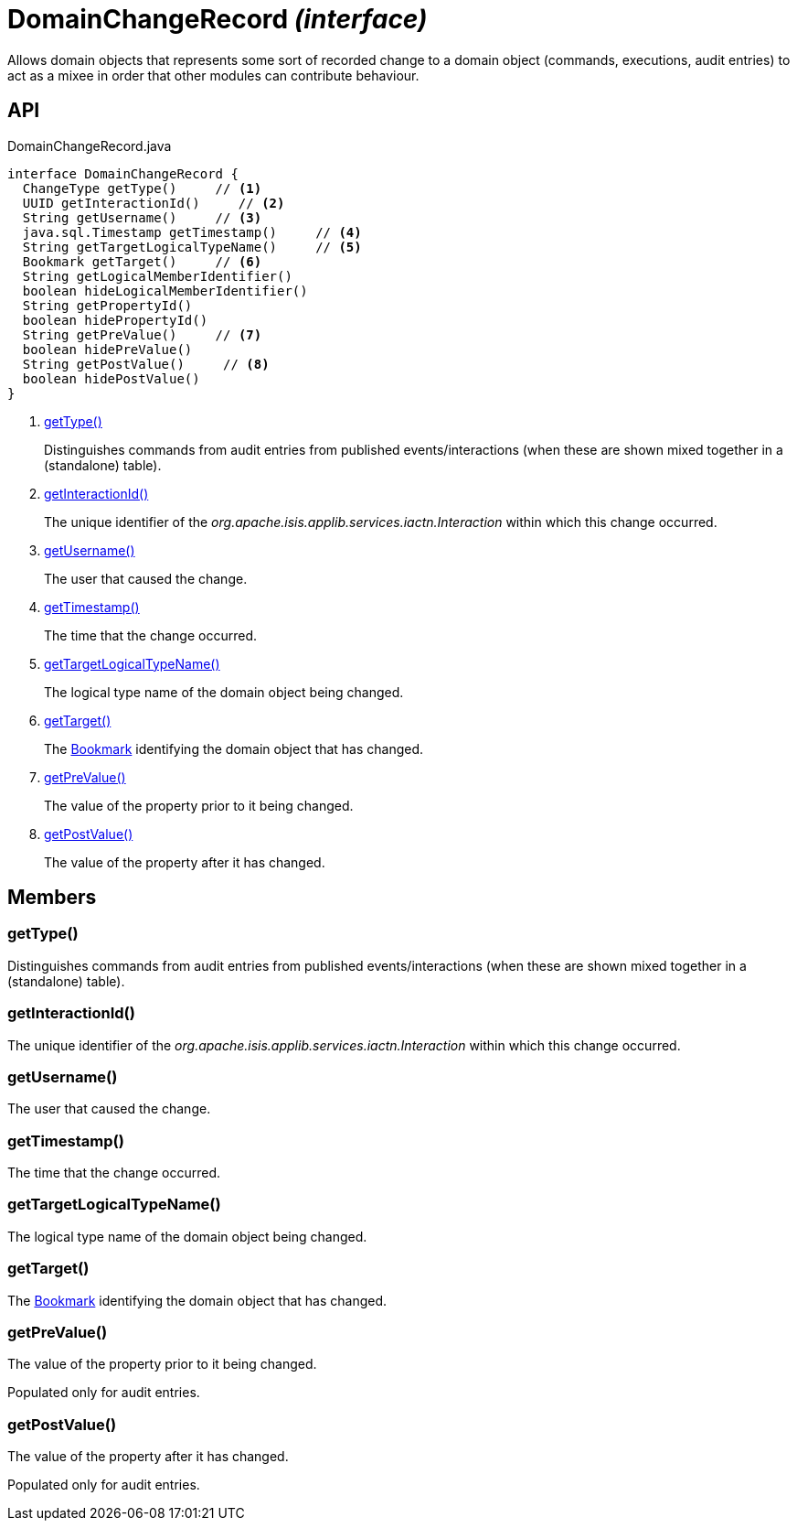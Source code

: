 = DomainChangeRecord _(interface)_
:Notice: Licensed to the Apache Software Foundation (ASF) under one or more contributor license agreements. See the NOTICE file distributed with this work for additional information regarding copyright ownership. The ASF licenses this file to you under the Apache License, Version 2.0 (the "License"); you may not use this file except in compliance with the License. You may obtain a copy of the License at. http://www.apache.org/licenses/LICENSE-2.0 . Unless required by applicable law or agreed to in writing, software distributed under the License is distributed on an "AS IS" BASIS, WITHOUT WARRANTIES OR  CONDITIONS OF ANY KIND, either express or implied. See the License for the specific language governing permissions and limitations under the License.

Allows domain objects that represents some sort of recorded change to a domain object (commands, executions, audit entries) to act as a mixee in order that other modules can contribute behaviour.

== API

[source,java]
.DomainChangeRecord.java
----
interface DomainChangeRecord {
  ChangeType getType()     // <.>
  UUID getInteractionId()     // <.>
  String getUsername()     // <.>
  java.sql.Timestamp getTimestamp()     // <.>
  String getTargetLogicalTypeName()     // <.>
  Bookmark getTarget()     // <.>
  String getLogicalMemberIdentifier()
  boolean hideLogicalMemberIdentifier()
  String getPropertyId()
  boolean hidePropertyId()
  String getPreValue()     // <.>
  boolean hidePreValue()
  String getPostValue()     // <.>
  boolean hidePostValue()
}
----

<.> xref:#getType__[getType()]
+
--
Distinguishes commands from audit entries from published events/interactions (when these are shown mixed together in a (standalone) table).
--
<.> xref:#getInteractionId__[getInteractionId()]
+
--
The unique identifier of the _org.apache.isis.applib.services.iactn.Interaction_ within which this change occurred.
--
<.> xref:#getUsername__[getUsername()]
+
--
The user that caused the change.
--
<.> xref:#getTimestamp__[getTimestamp()]
+
--
The time that the change occurred.
--
<.> xref:#getTargetLogicalTypeName__[getTargetLogicalTypeName()]
+
--
The logical type name of the domain object being changed.
--
<.> xref:#getTarget__[getTarget()]
+
--
The xref:refguide:applib:index/services/bookmark/Bookmark.adoc[Bookmark] identifying the domain object that has changed.
--
<.> xref:#getPreValue__[getPreValue()]
+
--
The value of the property prior to it being changed.
--
<.> xref:#getPostValue__[getPostValue()]
+
--
The value of the property after it has changed.
--

== Members

[#getType__]
=== getType()

Distinguishes commands from audit entries from published events/interactions (when these are shown mixed together in a (standalone) table).

[#getInteractionId__]
=== getInteractionId()

The unique identifier of the _org.apache.isis.applib.services.iactn.Interaction_ within which this change occurred.

[#getUsername__]
=== getUsername()

The user that caused the change.

[#getTimestamp__]
=== getTimestamp()

The time that the change occurred.

[#getTargetLogicalTypeName__]
=== getTargetLogicalTypeName()

The logical type name of the domain object being changed.

[#getTarget__]
=== getTarget()

The xref:refguide:applib:index/services/bookmark/Bookmark.adoc[Bookmark] identifying the domain object that has changed.

[#getPreValue__]
=== getPreValue()

The value of the property prior to it being changed.

Populated only for audit entries.

[#getPostValue__]
=== getPostValue()

The value of the property after it has changed.

Populated only for audit entries.
